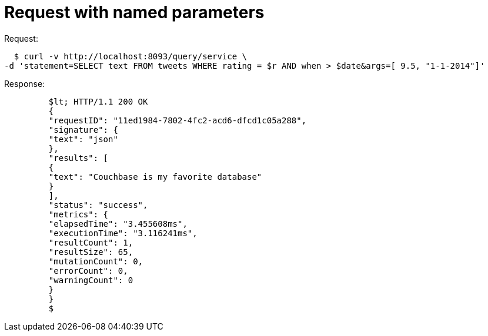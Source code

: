 = Request with named parameters
:page-topic-type: concept

.Request:
   $ curl -v http://localhost:8093/query/service \
 -d 'statement=SELECT text FROM tweets WHERE rating = $r AND when > $date&args=[ 9.5, "1-1-2014"]'

.Response:
----
         $lt; HTTP/1.1 200 OK
         {
         "requestID": "11ed1984-7802-4fc2-acd6-dfcd1c05a288",
         "signature": {
         "text": "json"
         },
         "results": [
         {
         "text": "Couchbase is my favorite database"
         }
         ],
         "status": "success",
         "metrics": {
         "elapsedTime": "3.455608ms",
         "executionTime": "3.116241ms",
         "resultCount": 1,
         "resultSize": 65,
         "mutationCount": 0,
         "errorCount": 0,
         "warningCount": 0
         }
         }
         $
----
